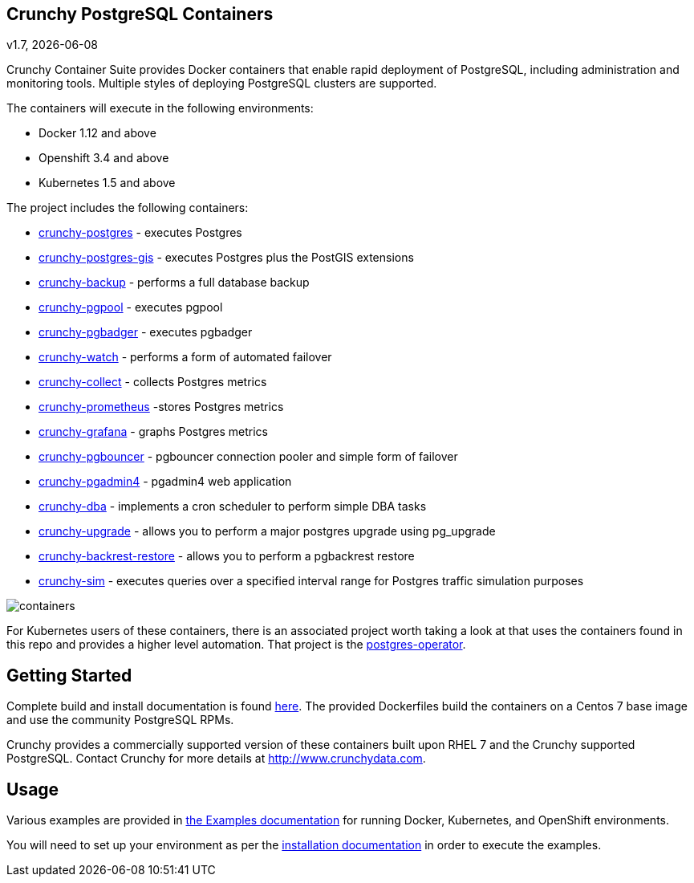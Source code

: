 == Crunchy PostgreSQL Containers
v1.7, {docdate}


Crunchy Container Suite provides Docker containers that enable
rapid deployment of PostgreSQL, including administration and
monitoring tools. Multiple styles of deploying PostgreSQL clusters
are supported.

The containers will execute in the following environments:

 * Docker 1.12 and above
 * Openshift 3.4 and above
 * Kubernetes 1.5 and above

The project includes the following containers:

 * link:docs/containers.adoc#crunchy-postgres[crunchy-postgres] - executes Postgres
 * link:docs/containers.adoc#crunchy-postgres-gis[crunchy-postgres-gis] - executes Postgres plus the PostGIS extensions
 * link:docs/containers.adoc#crunchy-backup[crunchy-backup] - performs a full database backup
 * link:docs/containers.adoc#crunchy-pgpool[crunchy-pgpool] - executes pgpool
 * link:docs/containers.adoc#crunchy-pgbadger[crunchy-pgbadger] - executes pgbadger
 * link:docs/containers.adoc#crunchy-watch[crunchy-watch] - performs a form of automated failover
 * link:docs/metrics.adoc#crunchy-collect[crunchy-collect] - collects Postgres metrics
 * link:docs/metrics.adoc#crunchy-prometheus[crunchy-prometheus] -stores Postgres metrics
 * link:docs/metrics.adoc#crunchy-grafana[crunchy-grafana] - graphs Postgres metrics
 * link:docs/containers.adoc#crunchy-pgbouncer[crunchy-pgbouncer] - pgbouncer connection pooler and simple form of failover
 * link:docs/containers.adoc#crunchy-pgadmin4[crunchy-pgadmin4] - pgadmin4 web application
 * link:docs/containers.adoc#crunchy-dba[crunchy-dba] - implements a cron scheduler to perform simple DBA tasks
 * link:docs/containers.adoc#crunchy-upgrade[crunchy-upgrade] - allows you to perform a major postgres upgrade using pg_upgrade
 * link:docs/containers.adoc#crunchy-backrest-restore[crunchy-backrest-restore] - allows you to perform a pgbackrest restore
 * link:docs/containers.adoc#crunchy-sim[crunchy-sim] - executes queries over a specified interval range for Postgres traffic simulation purposes


image::images/containers.png?raw=true[]

For Kubernetes users of these containers, there is an associated
project worth taking a look at that uses the containers found
in this repo and provides a higher level automation.
That project is the link:https://github.com/crunchydata/postgres-operator[postgres-operator].

== Getting Started

Complete build and install documentation is found link:docs/install.adoc[here].  The provided Dockerfiles build the containers
on a Centos 7 base image and use the community PostgreSQL RPMs.

Crunchy provides a commercially supported version of these containers
built upon RHEL 7 and the Crunchy supported PostgreSQL. Contact Crunchy
for more details at http://www.crunchydata.com.

== Usage

Various examples are provided in link:docs/examples.adoc[the Examples documentation] for running Docker,
Kubernetes, and OpenShift environments.

You will need to set up your environment as per the link:docs/install.adoc[installation documentation] in order to
execute the examples.
